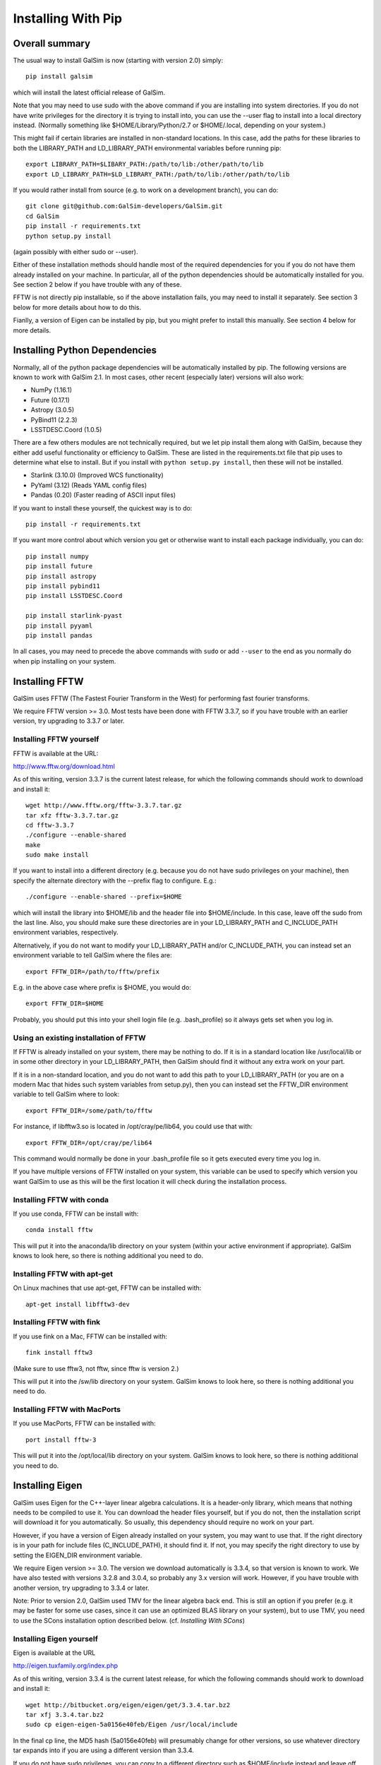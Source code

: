 Installing With Pip
===================

Overall summary
---------------

The usual way to install GalSim is now (starting with version 2.0) simply::

    pip install galsim

which will install the latest official release of GalSim.

Note that you may need to use sudo with the above command if you are installing
into system directories.  If you do not have write privileges for the directory
it is trying to install into, you can use the --user flag to install into a
local directory instead.  (Normally something like $HOME/Library/Python/2.7
or $HOME/.local, depending on your system.)

This might fail if certain libraries are installed in non-standard locations.
In this case, add the paths for these libraries to both the LIBRARY_PATH and
LD_LIBRARY_PATH environmental variables before running pip::

    export LIBRARY_PATH=$LIBARY_PATH:/path/to/lib:/other/path/to/lib
    export LD_LIBRARY_PATH=$LD_LIBRARY_PATH:/path/to/lib:/other/path/to/lib

If you would rather install from source (e.g. to work on a development branch),
you can do::

    git clone git@github.com:GalSim-developers/GalSim.git
    cd GalSim
    pip install -r requirements.txt
    python setup.py install

(again possibly with either sudo or --user).

Either of these installation methods should handle most of the required
dependencies for you if you do not have them already installed on your machine.
In particular, all of the python dependencies should be automatically installed
for you.  See section 2 below if you have trouble with any of these.

FFTW is not directly pip installable, so if the above installation fails,
you may need to install it separately. See section 3 below for more details
about how to do this.

Fianlly, a version of Eigen can be installed by pip, but you might prefer to
install this manually.  See section 4 below for more details.

Installing Python Dependencies
------------------------------

Normally, all of the python package dependencies will be automatically installed
by pip.  The following versions are known to work with GalSim 2.1.  In most cases,
other recent (especially later) versions will also work:

- NumPy (1.16.1)
- Future (0.17.1)
- Astropy (3.0.5)
- PyBind11 (2.2.3)
- LSSTDESC.Coord (1.0.5)

There are a few others modules are not technically required, but we let pip
install them along with GalSim, because they either add useful functionality
or efficiency to GalSim.  These are listed in the requirements.txt file that
pip uses to determine what else to install.  But if you install with
``python setup.py install``, then these will not be installed.

- Starlink (3.10.0)  (Improved WCS functionality)
- PyYaml (3.12)      (Reads YAML config files)
- Pandas (0.20)      (Faster reading of ASCII input files)

If you want to install these yourself, the quickest way is to do::

    pip install -r requirements.txt

If you want more control about which version you get or otherwise want to install
each package individually, you can do::

    pip install numpy
    pip install future
    pip install astropy
    pip install pybind11
    pip install LSSTDESC.Coord

    pip install starlink-pyast
    pip install pyyaml
    pip install pandas

In all cases, you may need to precede the above commands with ``sudo`` or
add ``--user`` to the end as you normally do when pip installing on your system.


Installing FFTW
---------------

GalSim uses FFTW (The Fastest Fourier Transform in the West) for performing
fast fourier transforms.

We require FFTW version >= 3.0.  Most tests have been done with FFTW 3.3.7,
so if you have trouble with an earlier version, try upgrading to 3.3.7 or later.

Installing FFTW yourself
^^^^^^^^^^^^^^^^^^^^^^^^

FFTW is available at the URL:

http://www.fftw.org/download.html

As of this writing, version 3.3.7 is the current latest release, for which
the following commands should work to download and install it::

    wget http://www.fftw.org/fftw-3.3.7.tar.gz
    tar xfz fftw-3.3.7.tar.gz
    cd fftw-3.3.7
    ./configure --enable-shared
    make
    sudo make install

If you want to install into a different directory (e.g. because you do not
have sudo privileges on your machine), then specify the alternate directory
with the --prefix flag to configure.  E.g.::

    ./configure --enable-shared --prefix=$HOME

which will install the library into $HOME/lib and the header file into
$HOME/include.  In this case, leave off the sudo from the last line.
Also, you should make sure these directories are in your LD_LIBRARY_PATH
and C_INCLUDE_PATH environment variables, respectively.

Alternatively, if you do not want to modify your LD_LIBRARY_PATH and/or
C_INCLUDE_PATH, you can instead set an environment variable to tell GalSim
where the files are::

    export FFTW_DIR=/path/to/fftw/prefix

E.g. in the above case where prefix is $HOME, you would do::

    export FFTW_DIR=$HOME

Probably, you should put this into your shell login file (e.g. .bash_profile)
so it always gets set when you log in.


Using an existing installation of FFTW
^^^^^^^^^^^^^^^^^^^^^^^^^^^^^^^^^^^^^^

If FFTW is already installed on your system, there may be nothing to do.
If it is in a standard location like /usr/local/lib or in some other
directory in your LD_LIBRARY_PATH, then GalSim should find it without
any extra work on your part.

If it is in a non-standard location, and you do not want to add this path
to your LD_LIBRARY_PATH (or you are on a modern Mac that hides such system
variables from setup.py), then you can instead set the FFTW_DIR environment
variable to tell GalSim where to look::

    export FFTW_DIR=/some/path/to/fftw

For instance, if libfftw3.so is located in /opt/cray/pe/lib64, you could use
that with::

    export FFTW_DIR=/opt/cray/pe/lib64

This command would normally be done in your .bash_profile file so it gets
executed every time you log in.

If you have multiple versions of FFTW installed on your system, this variable
can be used to specify which version you want GalSim to use as this will be
the first location it will check during the installation process.


Installing FFTW with conda
^^^^^^^^^^^^^^^^^^^^^^^^^^

If you use conda, FFTW can be install with::

    conda install fftw

This will put it into the anaconda/lib directory on your system (within your
active environment if appropriate).  GalSim knows to look here, so there is
nothing additional you need to do.


Installing FFTW with apt-get
^^^^^^^^^^^^^^^^^^^^^^^^^^^^

On Linux machines that use apt-get, FFTW can be installed with::

    apt-get install libfftw3-dev


Installing FFTW with fink
^^^^^^^^^^^^^^^^^^^^^^^^^

If you use fink on a Mac, FFTW can be installed with::

    fink install fftw3

(Make sure to use fftw3, not fftw, since fftw is version 2.)

This will put it into the /sw/lib directory on your system. GalSim knows to
look here, so there is nothing additional you need to do.


Installing FFTW with MacPorts
^^^^^^^^^^^^^^^^^^^^^^^^^^^^^

If you use MacPorts, FFTW can be installed with::

    port install fftw-3

This will put it into the /opt/local/lib directory on your system. GalSim knows
to look here, so there is nothing additional you need to do.


Installing Eigen
----------------

GalSim uses Eigen for the C++-layer linear algebra calculations.  It is a
header-only library, which means that nothing needs to be compiled to use it.
You can download the header files yourself, but if you do not, then the
installation script will download it for you automatically.  So usually,
this dependency should require no work on your part.

However, if you have a version of Eigen already installed on your system,
you may want to use that.  If the right directory is in your path for
include files (C_INCLUDE_PATH), it should find it.  If not, you may specify
the right directory to use by setting the EIGEN_DIR environment variable.

We require Eigen version >= 3.0.  The version we download automatically is
3.3.4, so that version is known to work.  We have also tested with versions
3.2.8 and 3.0.4, so probably any 3.x version will work.  However, if you have
trouble with another version, try upgrading to 3.3.4 or later.

Note: Prior to version 2.0, GalSim used TMV for the linear algebra back end.
This is still an option if you prefer (e.g. it may be faster for some use
cases, since it can use an optimized BLAS library on your system), but to
use TMV, you need to use the SCons installation option described below.
(cf. `Installing With SCons`)


Installing Eigen yourself
^^^^^^^^^^^^^^^^^^^^^^^^^

Eigen is available at the URL

http://eigen.tuxfamily.org/index.php

As of this writing, version 3.3.4 is the current latest release, for which
the following commands should work to download and install it::

    wget http://bitbucket.org/eigen/eigen/get/3.3.4.tar.bz2
    tar xfj 3.3.4.tar.bz2
    sudo cp eigen-eigen-5a0156e40feb/Eigen /usr/local/include

In the final cp line, the MD5 hash (5a0156e40feb) will presumably change for
other versions, so use whatever directory tar expands into if you are using
a different version than 3.3.4.

If you do not have sudo privileges, you can copy to a different directory such
as $HOME/include instead and leave off the sudo from the cp command.  In this
case, make sure this directory is in your C_INCLUDE_PATH environment variable.

Finally, you can also skip the last command above and instead set EIGEN_DIR
as an environment variable to tell GalSim where the files are::

    export EIGEN_DIR=/some/path/to/eigen

This should be the directory in which the Eigen subdirectory is found.  E.g.::

    export EIGEN_DIR=$HOME/eigen-eigen-5a0156e40feb

Probably, you should put this into your .bash_profile file so it always gets
set when you log in.


Using an existing installation of Eigen
^^^^^^^^^^^^^^^^^^^^^^^^^^^^^^^^^^^^^^^

If Eigen is already installed on your system, there may be nothing to do.
If it is in a standard location like /usr/local/include or in some other
directory in your C_INCLUDE_PATH, then GalSim should find it without
any extra work on your part.

If it is in a non-standard location, and you do not want to add this path
to your C_INCLUDE_PATH, then you can instead set the EIGEN_DIR environment
variable to tell GalSim where to look::

    export EIGEN_DIR=/some/path/to/eigen

For instance, if Eigen was installed into /usr/include/eigen3, then you
could use that with::

    export EIGEN_DIR=/usr/include/eigen3

This command would normally be done in your .bash_profile file so it gets
executed every time you log in.

If you have multiple versions of Eigen installed on your system, this variable
can be used to specify which version you want GalSim to use as this will be
the first location it will check during the installation process.


Installing Eigen with conda
^^^^^^^^^^^^^^^^^^^^^^^^^^^

If you use conda, Eigen can be install with::

    conda install eigen

This will put it into the anaconda/include directory on your system (within
your active environment if appropriate).  GalSim knows to look here, so there
is nothing additional you need to do.


Installing Eigen with apt-get
^^^^^^^^^^^^^^^^^^^^^^^^^^^^^

On Linux machines that use apt-get, Eigen can be installed with::

    apt-get install libeigen3-dev


Installing Eigen with fink
^^^^^^^^^^^^^^^^^^^^^^^^^^

If you use fink on a Mac, Eigen can be installed with::

    fink install eigen

This will put it into the /sw/include directory on your system. GalSim knows
to look here, so there is nothing additional you need to do.


Installing Eigen with MacPorts
^^^^^^^^^^^^^^^^^^^^^^^^^^^^^^

If you use MacPorts, Eigen can be installed with::

    port install eigen

This will put it into the /opt/local/include directory on your system. GalSim
knows to look here, so there is nothing additional you need to do.
